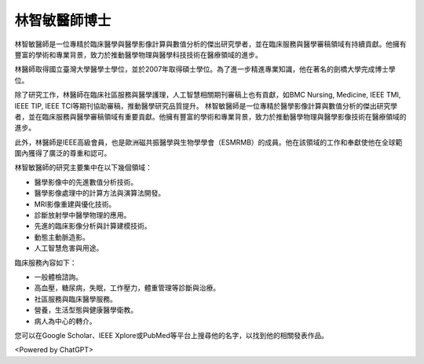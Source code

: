林智敏醫師博士
=====

.. _biography:


林智敏醫師是一位專精於臨床醫學與醫學影像計算與數值分析的傑出研究學者，並在臨床服務與醫學審稿領域有持續貢獻。他擁有豐富的學術和專業背景，致力於推動醫學物理與醫學科技技術在醫療領域的進步。

林醫師取得國立臺灣大學醫學士學位，並於2007年取得碩士學位。為了進一步精進專業知識，他在著名的劍橋大學完成博士學位。

除了研究工作，林醫師在臨床社區服務與醫學護理，人工智慧相關期刊審稿上也有貢獻，如BMC Nursing, Medicine, IEEE TMI, IEEE TIP, IEEE TCI等期刊協助審稿，推動醫學研究品質提升。
林智敏醫師是一位專精於醫學影像計算與數值分析的傑出研究學者，並在臨床服務與醫學審稿領域有重要貢獻。他擁有豐富的學術和專業背景，致力於推動醫學物理與醫學影像技術在醫療領域的進步。

此外，林醫師是IEEE高級會員，也是歐洲磁共振醫學與生物學學會（ESMRMB）的成員。他在該領域的工作和奉獻使他在全球範圍內獲得了廣泛的尊重和認可。

林智敏醫師的研究主要集中在以下幾個領域：

* 醫學影像中的先進數值分析技術。
* 醫學影像處理中的計算方法與演算法開發。
* MRI影像重建與優化技術。
* 診斷放射學中醫學物理的應用。
* 先進的臨床影像分析與計算建模技術。
* 動態主動脈造影。
* 人工智慧危害與用途。

臨床服務內容如下：

* 一般體檢諮詢。
* 高血壓，糖尿病，失眠，工作壓力，體重管理等診斷與治療。
* 社區服務與臨床醫學服務。
* 營養，生活型態與健康醫學衛教。
* 病人為中心的轉介。

您可以在Google Scholar、IEEE Xplore或PubMed等平台上搜尋他的名字，以找到他的相關發表作品。


<Powered by ChatGPT>

